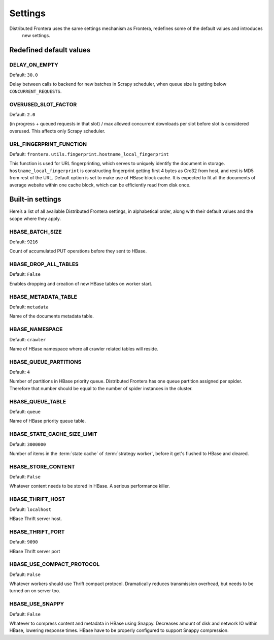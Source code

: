 ========
Settings
========

Distributed Frontera uses the same settings mechanism as Frontera, redefines some of the default values and introduces
 new settings.

.. _distributed-frontera-settings:


Redefined default values
========================

.. setting:: DELAY_ON_EMPTY

DELAY_ON_EMPTY
--------------

Default: ``30.0``

Delay between calls to backend for new batches in Scrapy scheduler, when queue size is getting below
``CONCURRENT_REQUESTS``.

.. setting:: OVERUSED_SLOT_FACTOR

OVERUSED_SLOT_FACTOR
--------------------

Default: ``2.0``

(in progress + queued requests in that slot) / max allowed concurrent downloads per slot before slot is considered
overused. This affects only Scrapy scheduler.


.. setting:: URL_FINGERPRINT_FUNCTION

URL_FINGERPRINT_FUNCTION
------------------------

Default: ``frontera.utils.fingerprint.hostname_local_fingerprint``

This function is used for URL fingerprinting, which serves to uniquely identify the document in storage.
``hostname_local_fingerprint`` is constructing fingerprint getting first 4 bytes as Crc32 from host, and rest is MD5
from rest of the URL. Default option is set to make use of HBase block cache. It is expected to fit all the documents
of average website within one cache block, which can be efficiently read from disk once.


Built-in settings
=================

Here’s a list of all available Distributed Frontera settings, in alphabetical order, along with their default values
and the scope where they apply.

.. setting:: HBASE_BATCH_SIZE

HBASE_BATCH_SIZE
----------------

Default: ``9216``

Count of accumulated PUT operations before they sent to HBase.

.. setting:: HBASE_DROP_ALL_TABLES

HBASE_DROP_ALL_TABLES
---------------------

Default: ``False``

Enables dropping and creation of new HBase tables on worker start.

.. setting:: HBASE_METADATA_TABLE

HBASE_METADATA_TABLE
--------------------

Default: ``metadata``

Name of the documents metadata table.

.. setting:: HBASE_NAMESPACE

HBASE_NAMESPACE
---------------

Default: ``crawler``

Name of HBase namespace where all crawler related tables will reside.

.. setting:: HBASE_QUEUE_PARTITIONS

HBASE_QUEUE_PARTITIONS
----------------------

Default: ``4``

Number of partitions in HBase priority queue. Distributed Frontera has one queue partition assigned per spider.
Therefore that number should be equal to the number of spider instances in the cluster.

.. setting:: HBASE_QUEUE_TABLE

HBASE_QUEUE_TABLE
-----------------

Default: ``queue``

Name of HBase priority queue table.

.. setting:: HBASE_STATE_CACHE_SIZE_LIMIT

HBASE_STATE_CACHE_SIZE_LIMIT
----------------------------

Default: ``3000000``

Number of items in the :term:`state cache` of :term:`strategy worker`, before it get's flushed to HBase and cleared.


.. setting:: HBASE_STORE_CONTENT

HBASE_STORE_CONTENT
-------------------

Default: ``False``

Whatever content needs to be stored in HBase. A serious performance killer.


.. setting:: HBASE_THRIFT_HOST

HBASE_THRIFT_HOST
-----------------

Default: ``localhost``

HBase Thrift server host.

.. setting:: HBASE_THRIFT_PORT

HBASE_THRIFT_PORT
-----------------

Default: ``9090``

HBase Thrift server port

.. setting:: HBASE_USE_COMPACT_PROTOCOL

HBASE_USE_COMPACT_PROTOCOL
--------------------------

Default: ``False``

Whatever workers should use Thrift compact protocol. Dramatically reduces transmission overhead, but needs to be turned
on on server too.

.. setting:: HBASE_USE_SNAPPY

HBASE_USE_SNAPPY
----------------

Default: ``False``

Whatever to compress content and metadata in HBase using Snappy. Decreases amount of disk and network IO within HBase,
lowering response times. HBase have to be properly configured to support Snappy compression.





